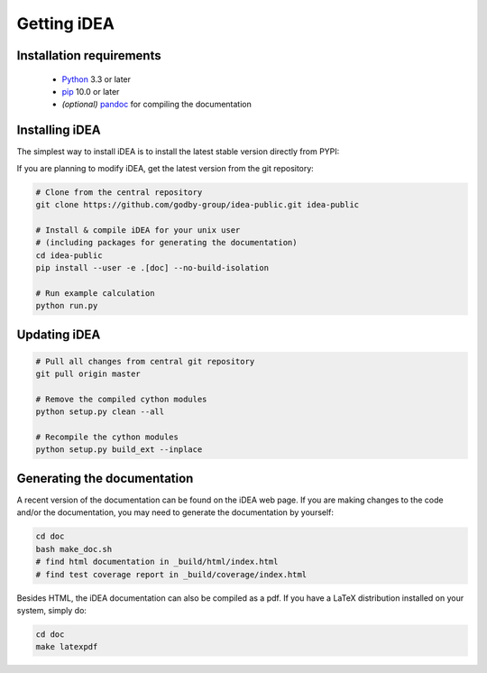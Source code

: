 Getting iDEA
============


Installation requirements
-------------------------

 * `Python <http://www.python.org>`_ 3.3 or later
 * `pip <https://pypi.org/project/pip/>`_ 10.0 or later
 * *(optional)* `pandoc <https://pandoc.org/>`_ for compiling the documentation

Installing iDEA
----------------

The simplest way to install iDEA is to install the latest
stable version directly from PYPI:

.. code-block:: bash
    pip install --user idea-code

If you are planning to modify iDEA, get the latest version from the git repository:

.. code-block:: bash

   # Clone from the central repository
   git clone https://github.com/godby-group/idea-public.git idea-public

   # Install & compile iDEA for your unix user
   # (including packages for generating the documentation)
   cd idea-public
   pip install --user -e .[doc] --no-build-isolation

   # Run example calculation
   python run.py

Updating iDEA
-------------

.. code-block:: bash

   # Pull all changes from central git repository
   git pull origin master

   # Remove the compiled cython modules
   python setup.py clean --all

   # Recompile the cython modules
   python setup.py build_ext --inplace

.. _generate-documentation:

Generating the documentation
-----------------------------
A recent version of the documentation can be found on the iDEA web page.
If you are making changes to the code and/or the documentation, you may
need to generate the documentation by yourself:

.. code-block:: bash

   cd doc
   bash make_doc.sh
   # find html documentation in _build/html/index.html
   # find test coverage report in _build/coverage/index.html

Besides HTML, the iDEA documentation can also be compiled as a pdf.
If you have a LaTeX distribution installed on your system, simply do:

.. code-block:: bash

   cd doc
   make latexpdf
